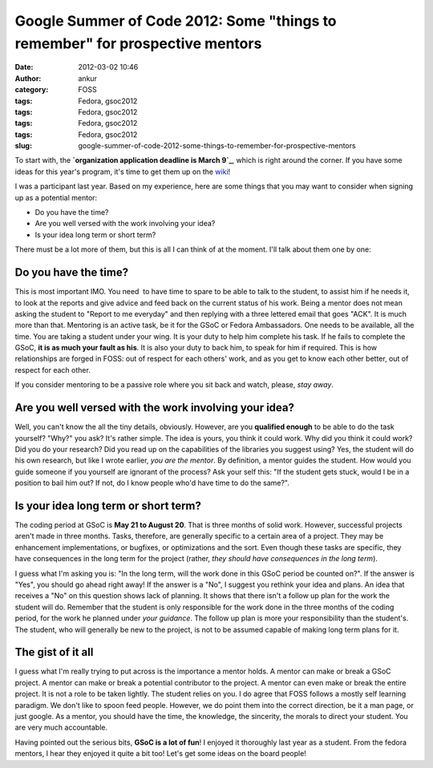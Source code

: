 Google Summer of Code 2012: Some "things to remember" for prospective mentors
#############################################################################
:date: 2012-03-02 10:46
:author: ankur
:category: FOSS
:tags: Fedora, gsoc2012
:tags: Fedora, gsoc2012
:tags: Fedora, gsoc2012
:tags: Fedora, gsoc2012
:slug: google-summer-of-code-2012-some-things-to-remember-for-prospective-mentors

To start with, the **`organization application deadline is March 9`_**,
which is right around the corner. If you have some ideas for this year's
program, it's time to get them up on the `wiki`_!

.. raw:: html

   <div>

.. raw:: html

   </div>

.. raw:: html

   <div>

I was a participant last year. Based on my experience, here are some
things that you may want to consider when signing up as a potential
mentor:

.. raw:: html

   </div>

.. raw:: html

   <div>

-  Do you have the time?
-  Are you well versed with the work involving your idea?
-  Is your idea long term or short term?

.. raw:: html

   <div>

There must be a lot more of them, but this is all I can think of at the
moment. I'll talk about them one by one:

.. raw:: html

   </div>

.. raw:: html

   </div>

Do you have the time?
---------------------

.. raw:: html

   <div>

This is most important IMO. You need  to have time to spare to be able
to talk to the student, to assist him if he needs it, to look at the
reports and give advice and feed back on the current status of his work.
Being a mentor does not mean asking the student to "Report to me
everyday" and then replying with a three lettered email that goes "ACK".
It is much more than that. Mentoring is an active task, be it for the
GSoC or Fedora Ambassadors. One needs to be available, all the time. You
are taking a student under your wing. It is your duty to help him
complete his task. If he fails to complete the GSoC, **it is as much
your fault as his**. It is also your duty to back him, to speak for him
if required. This is how relationships are forged in FOSS: out of
respect for each others' work, and as you get to know each other better,
out of respect for each other. 

.. raw:: html

   </div>

.. raw:: html

   <div>

.. raw:: html

   </div>

.. raw:: html

   <div>

If you consider mentoring to be a passive role where you sit back and
watch, please, *stay away*.

.. raw:: html

   </div>

.. raw:: html

   <div>

.. raw:: html

   </div>

Are you well versed with the work involving your idea?
------------------------------------------------------

.. raw:: html

   <div>

Well, you can't know the all the tiny details, obviously. However, are
you **qualified enough** to be able to do the task yourself? "Why?" you
ask? It's rather simple. The idea is yours, you think it could work. Why
did you think it could work? Did you do your research? Did you read up
on the capabilities of the libraries you suggest using? Yes, the student
will do his own research, but like I wrote earlier, *you are the
mentor*. By definition, a mentor guides the student. How would you guide
someone if you yourself are ignorant of the process? Ask your self this:
"If the student gets stuck, would I be in a position to bail him out? If
not, do I know people who'd have time to do the same?". 

.. raw:: html

   </div>

.. raw:: html

   <div>

.. raw:: html

   </div>

Is your idea long term or short term?
-------------------------------------

.. raw:: html

   <div>

The coding period at GSoC is **May 21 to August 20**. That is three
months of solid work. However, successful projects aren't made in three
months. Tasks, therefore, are generally specific to a certain area of a
project. They may be enhancement implementations, or bugfixes, or
optimizations and the sort. Even though these tasks are specific, they
have consequences in the long term for the project (rather, *they should
have consequences in the long term*). 

.. raw:: html

   </div>

.. raw:: html

   <div>

.. raw:: html

   </div>

.. raw:: html

   <div>

I guess what I'm asking you is: "In the long term, will the work done in
this GSoC period be counted on?". If the answer is "Yes", you should go
ahead right away! If the answer is a "No", I suggest you rethink your
idea and plans. An idea that receives a "No" on this question shows lack
of planning. It shows that there isn't a follow up plan for the work the
student will do. Remember that the student is only responsible for the
work done in the three months of the coding period, for the work he
planned under *your guidance*. The follow up plan is more your
responsibility than the student's. The student, who will generally be
new to the project, is not to be assumed capable of making long term
plans for it.

.. raw:: html

   </div>

.. raw:: html

   <div>

.. raw:: html

   </div>

.. raw:: html

   <div>

.. raw:: html

   </div>

The gist of it all
------------------

.. raw:: html

   <div>

I guess what I'm really trying to put across is the importance a mentor
holds. A mentor can make or break a GSoC project. A mentor can make or
break a potential contributor to the project. A mentor can even make or
break the entire project. It is not a role to be taken lightly. The
student relies on you. I do agree that FOSS follows a mostly self
learning paradigm. We don't like to spoon feed people. However, we do
point them into the correct direction, be it a man page, or just google.
As a mentor, you should have the time, the knowledge, the sincerity, the
morals to direct your student. You are very much accountable. 

.. raw:: html

   </div>

.. raw:: html

   <div>

.. raw:: html

   </div>

.. raw:: html

   <div>

Having pointed out the serious bits, **GSoC is a lot of fun**! I enjoyed
it thoroughly last year as a student. From the fedora mentors, I hear
they enjoyed it quite a bit too! Let's get some ideas on the board
people!

.. raw:: html

   </div>

.. _organization application deadline is March 9: organization%20application%20deadline%20is%20March%209
.. _wiki: https://fedoraproject.org/wiki/Summer_coding_ideas_for_2012

